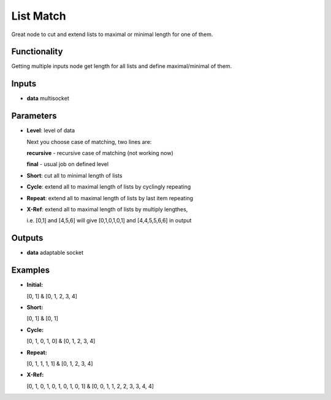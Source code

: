 List Match
==========

Great node to cut and extend lists to maximal or minimal length for one of them.


Functionality
-------------


Getting multiple inputs node get length for all lists and define maximal/minimal of them.


Inputs
------


* **data** multisocket


Parameters
----------


* **Level**: level of data

  Next you choose case of matching, two lines are:

  **recursive** - recursive case of matching (not working now)
  
  **final** - usual job on defined level  


* **Short**: cut all to minimal length of lists
* **Cycle**: extend all to maximal length of lists by cyclingly repeating
* **Repeat**: extend all to maximal length of lists by last item repeating
* **X-Ref**: extend all to maximal length of lists by multiply lengthes,

  i.e. [0,1] and [4,5,6] will give [0,1,0,1,0,1] and [4,4,5,5,6,6] in output


Outputs
-------

* **data** adaptable socket


Examples
--------

* **Initial:**

  [0, 1] & [0, 1, 2, 3, 4]

* **Short:**

  [0, 1] & [0, 1]

* **Cycle:**

  [0, 1, 0, 1, 0] & [0, 1, 2, 3, 4]

* **Repeat:**

  [0, 1, 1, 1, 1] & [0, 1, 2, 3, 4]

* **X-Ref:**

  [0, 1, 0, 1, 0, 1, 0, 1, 0, 1] & [0, 0, 1, 1, 2, 2, 3, 3, 4, 4]


